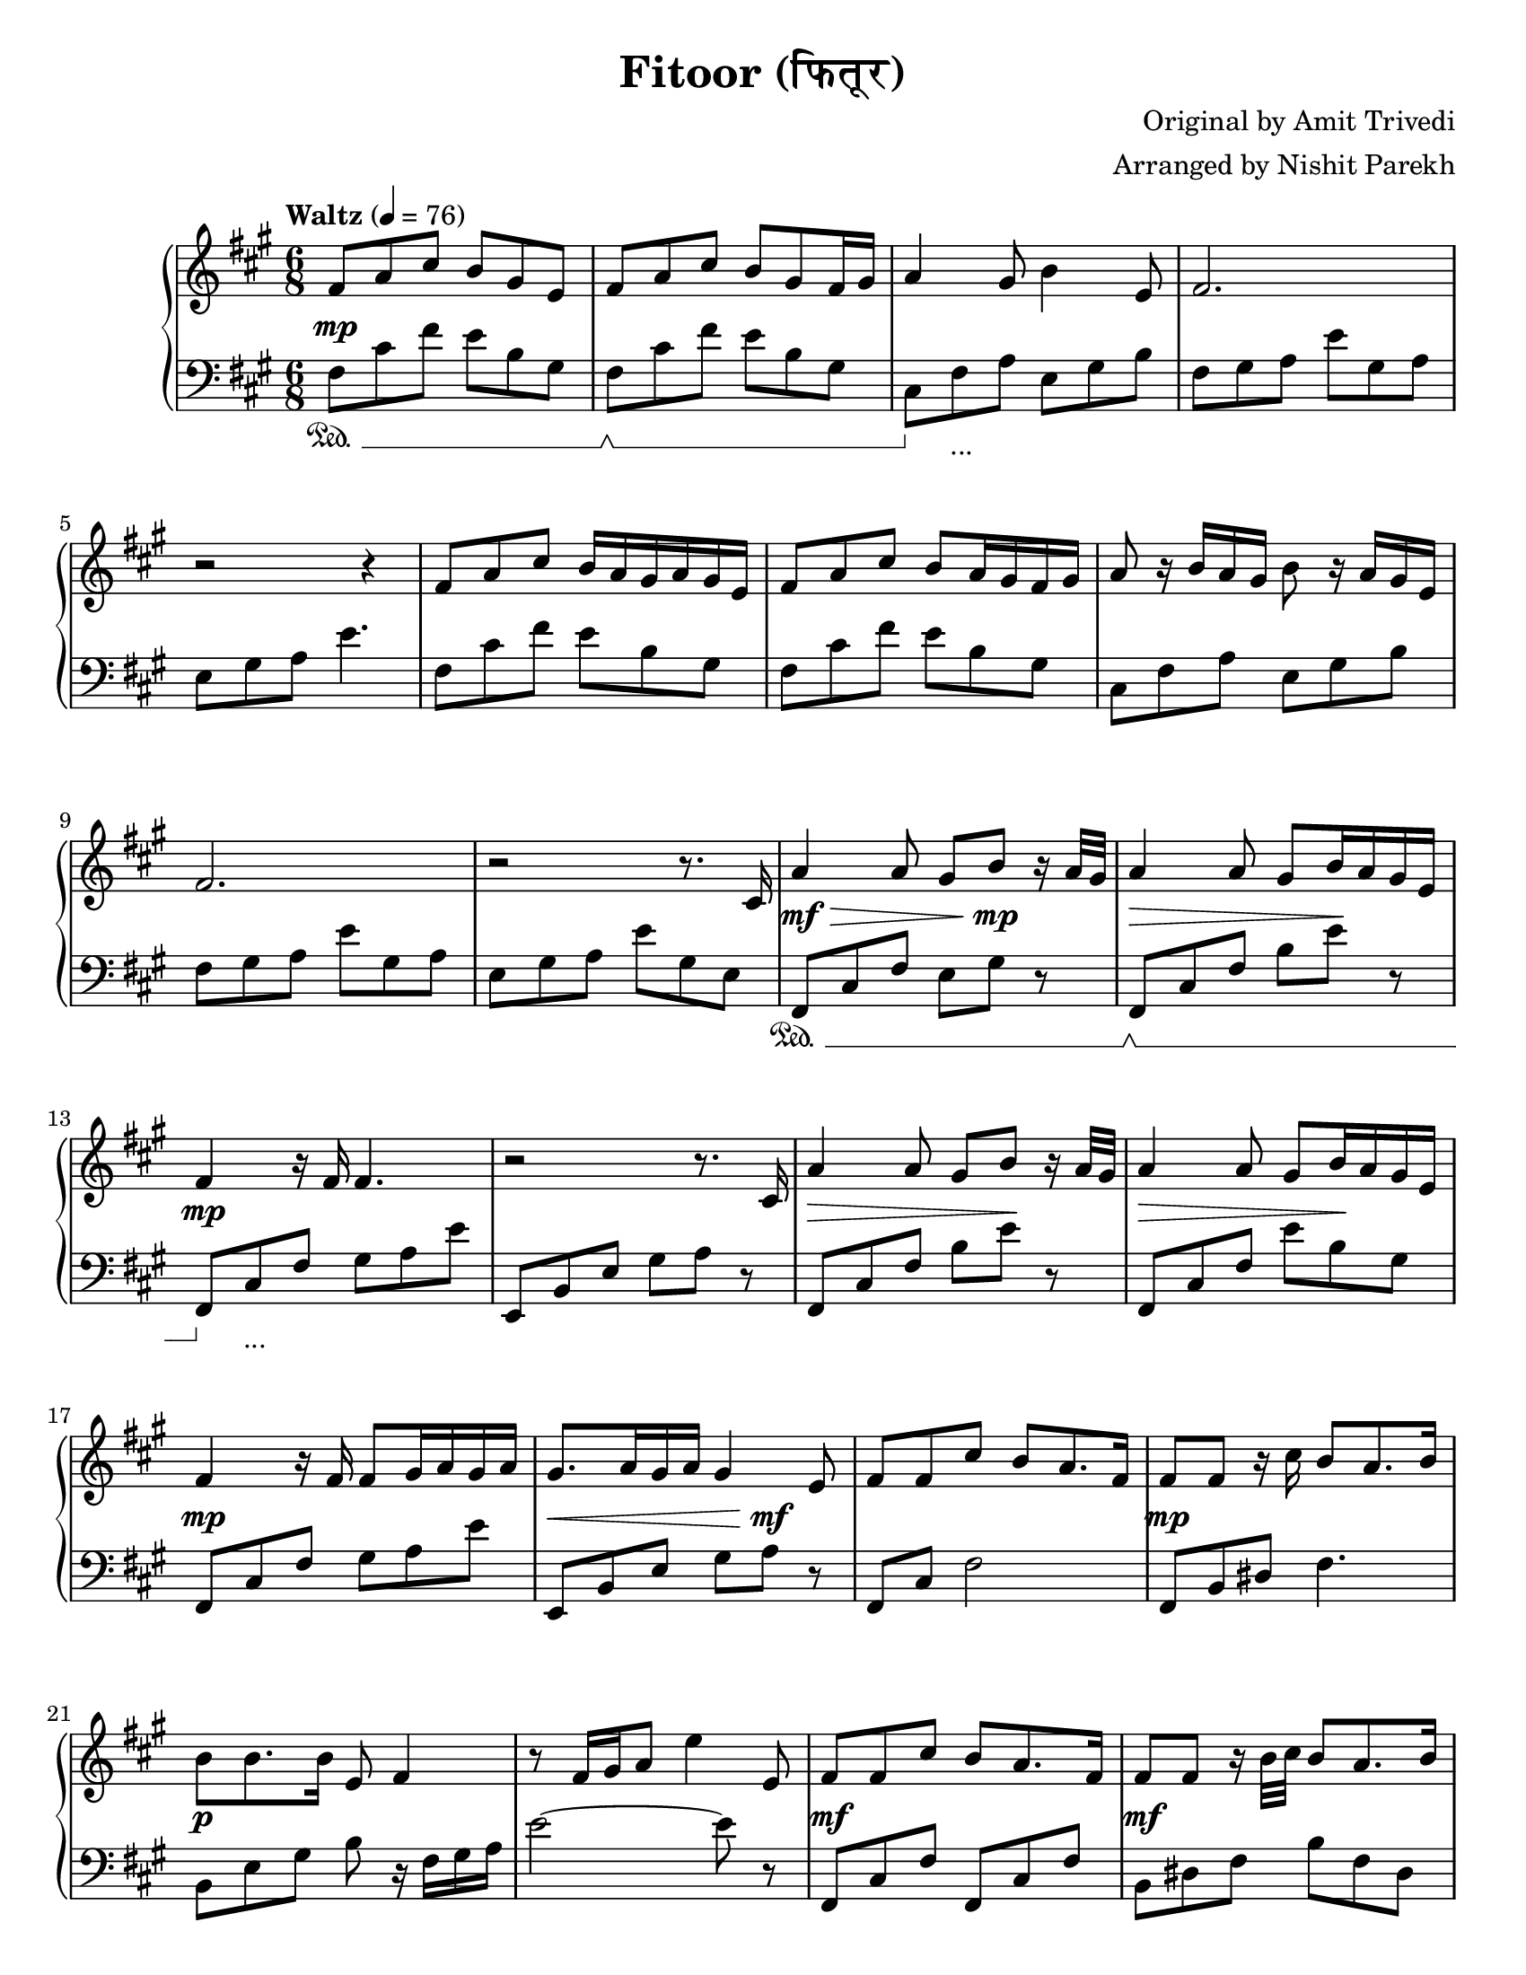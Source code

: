 \version "2.19.82"

\header{
 title = "Fitoor (फितूर)"
 composer = "Original by Amit Trivedi"
 arranger = "Arranged by Nishit Parekh"
}

\paper {
  #(set-paper-size "letter")
}



% ------------------------------------------------------------------------------
% NOTES
% ------------------------------------------------------------------------------

% ====================
% Intro
% ====================

rhIntro = {
  fis8 a8 cis8 b8 gis8 e8 |
  fis8 a8 cis8 b8 gis8 fis16 gis16 |
  a4 gis8 b4 e,8 |
  fis2. |
  r2 r4 |
  fis8 a8 cis8 b16 a16 gis16 a16 gis16 e16 |
  fis8 a8 cis8 b8 a16 gis16 fis16 gis16 |
  a8 r16 b16 a16 gis16 b8 r16 a16 gis16 e16 |
  fis2. |
  r2 r8.
}

dynIntro = {
  s2\mp s4 |
  s2 s4|
  s2 s4|
  s2 s4|
  s2 s4|
  s2 s4|
  s2 s4|
  s2 s4|
  s2 s4|
  s2 s8.
}

lhIntro = {
  fis,8 cis'8 fis8 e8 b8 gis8 |
  fis8 cis'8 fis8 e8 b8 gis8 |
  cis,8 fis8 a8 e8 gis8 b8 |
  fis8 gis8 a8 e'8 gis,8 a8 |
  e8 gis8 a8 e'4. |
  fis,8 cis'8 fis8 e8 b8 gis8 |
  fis8 cis'8 fis8 e8 b8 gis8 |
  cis,8 fis8 a8 e8 gis8 b8 |
  fis8 gis8 a8 e'8 gis,8 a8 |
  e8 gis8 a8 e'8 gis,8 e8 |
}

pedIntro = {
  s2\sustainOn s4 |
  s2\sustainOff\sustainOn s4 |
  s8\sustainOff s2_\markup { ... } s8 |
  s2 s4 |
  s2 s4 |
  s2 s4 |
  s2 s4 |
  s2 s4 |
  s2 s4 |
  s2 s4 |
}



% ====================
% Verse 1
% ====================

rhVerseOne = {
  cis16 |
  a'4 a8 gis8 b8 r16 a32 gis32 |
  a4 a8 gis8 b16 a16 gis16 e16 |
  fis4 r16 fis16 fis4. |
  r2 r8. cis16 |
  a'4 a8 gis8 b8 r16 a32 gis32|
  a4 a8 gis8 b16 a16 gis16 e16 |
  fis4 r16 fis16 fis8 gis16 a16 gis16 a16 |
  gis8. a16 gis16 a16 gis4 e8|

  fis8 fis8 cis'8 b8 a8. fis16 |
  fis8 fis8 r16 cis'16 b8 a8. b16 |
  b8 b8. b16 e,8 fis4 |
  r8 fis16 gis16 a8 e'4 e,8 |
  fis8 fis8 cis'8 b8 a8. fis16 |
  fis8 fis8 r16 b32 cis32 b8 a8. b16 |
  b8 b8. b16 e,8 fis4 |
  r8 fis8 gis8 a8

}

dynVerseOne = {
  s16 |
  s2\mf\> s8\!\mp s8 |
  s2\> s8\! s8 |
  s2\mp s4 |
  s2 s4 |
  s2\> s8\! s8 |
  s2\> s8\! s8 |
  s2\mp s4 |
  s2\< s8\mf\! s8 |

  s2 s4 |
  s2\mp s4 |
  s2\p s4 |
  s2 s4 |
  s2\mf s4 |
  s2\mf s4 |
  s2 s16 s16\> s8 |
  s4 s8 s8\!\p
}

lhVerseOne = {
  fis,8 cis'8 fis8 e8 gis8 r8 |
  fis,8 cis'8 fis8 b8 e8 r8 |
  fis,,8 cis'8 fis8 gis8 a8 e'8 |
  e,,8 b'8 e8 gis8 a8 r8 |
  fis,8 cis'8 fis8 b8 e8 r8 |
  fis,,8 cis'8 fis8 e'8 b8 gis8 |
  fis,8 cis'8 fis8 gis8 a8 e'8 |
  e,,8 b'8 e8 gis8 a8 r8 |

  fis,8 cis'8 fis2 |
  fis,8 b8 dis8 fis4. |
  b,8 e8 gis8 b8 r16 fis16 gis16 a16 |
  e'2~ e8 r8 |
  fis,,8 cis'8 fis8 fis,8 cis'8 fis8 |
  b,8 dis8 fis8 b8 fis8 dis8|
  e8 gis8 b8 r8 r16 fis16 gis16 a16 |
  e'2
}

pedVerseOne = {
  s2\sustainOn s4 |
  s2\sustainOff\sustainOn s4 |
  s8\sustainOff s2_\markup { ... } s8|
  s2 s4 |
  s2 s4 |
  s2 s4 |
  s2 s4 |
  s2 s4 |

  s2 s4 |
  s2 s4 |
  s2 s4 |
  s2 s4 |
  s2 s4 |
  s2 s4 |
  s2 s4 |
  s2
}



% ====================
% Chorus 1
% ====================

rhChorusOne = {
  cis8 e8 |
  fis4 fis8 fis8 e8. cis16 |
  b4. r8 a8 b8 |
  e8 cis8. b16 e8 cis8. b32 cis32 |
  dis4~ dis16 dis16 dis8 cis8 e8 |
  fis4~ fis16 gis16 a16 gis16 fis16 e16 d16 cis16 |
  b4. r8 a8 b8 |
  e8 cis8. b16 e8 cis8. b32 a32 |
  b4~ b16 cis16 b16 a16 gis16 a16 gis16 e16 |
  cis8 fis4 r8 e4 |
  r2 a8. fis16 |
  r2 b4 |
  r4 cis8 a8 fis8. e16 |
  fis4 fis8 fis8\marcato r8 r16
}

dynChorusOne = {
  s4 |
  s2\p s4 |
  s2 s4 |
  s2\mp s4 |
  s2 s4 |
  s2\mf s4 |
  s2\mp s4 |
  s2\p s4 |
  s2 s4 |
  s2 s4 |
  s2 s4 |
  s2 s4 |
  s2 s4 |
  s4\< s8 s8\!\f s8 s16
}

lhChorusOne = {
  r4 |
  fis,,8 cis'8 fis8 a4. |
  e,8 b'8 e8 gis4. |
  a,8 e'8 a8 cis4. |
  b,8 dis8 fis8 b4. |
  fis,8 cis'8 fis8 a8 cis8 fis8 |
  e,,8 b'8 e8 gis8 b8 e8 |
  a,,8 cis8 e8 a8 e8 cis8 |
  e8 gis8 b8 e4. |
  cis,8 fis8 gis8 a4. |
  b,8 e8 gis8 a4. |
  cis,8 fis8 gis8 a4. |
  b,8 e8 gis8 a4. |
  cis,8 fis8 a8 <cis, fis a cis>8\marcato r4 |
}

pedChorusOne = {
  s4 |
  s2\sustainOn s4 |
  s2\sustainOff\sustainOn s4 |
  s8\sustainOff s2_\markup { ... } s8|
  s2 s4 |
  s2 s4 |
  s2 s4 |
  s2 s4 |
  s2 s4 |
  s2 s4 |
  s2 s4 |
  s2 s4 |
  s2 s4 |
  s4\sustainOn s8 s8\sustainOff s4 |
}



% ====================
% Bridge
% ====================

rhBridge = {
  %--- Part 2
  cis16 |
  e16 cis16 e16 fis16~ fis2 |
  r4 r16 cis'16 b4 r16 a16 |
  b16 a16 fis8 r16 e16 fis4 r16 cis16 |
  fis4 r16 fis,16 fis'8 r8 r16 cis16 |
  e16 cis16 e16 fis16~ fis2 |
  r8 fis16 gis16 a16 cis16 b4 r16 a32 b32 |
  a16 gis16 fis8 r16 e16 fis4 r16 cis16 |
  fis4 r8 fis16 gis16 b16 a16 gis16 fis16 |

  %--- Part 4
  e8 fis8 a8 a8 b8\staccato r16 a32 fis32 |
  e8 fis8 a8 a8 b8\staccato r16 cis16 |
  cis8 b8. cis16 a8 b4 |
  r2 r4 |
  e,8 fis8 a8 a8 b8\staccato r16 gis32 fis32 |
  e8 fis8 a8 a8 b8\staccato r16 cis16 |
  cis16 b16 cis16 d16 cis16 b16 a8 b8. cis16 |
  a8 b8. cis16 b16 a16 gis16 e8 cis16 |

  %--- Part 3
  fis8 fis8\staccato r16 fis'16 e8 cis8. a16 |
  gis8 gis8\staccato r16 fis'16 e8 cis8. a16 |
  fis8 fis8\staccato r16 fis'16 e8 cis8. a16 |
  gis8 gis8\staccato r16 fis'16 e8 cis8. a16 |
  fis8 fis8 fis8 fis8 fis8 fis8 |
  cis'16 e16 fis16 a16 fis16 e16 fis8
}

dynBridge = {
  s16 |
  s2\>\f s4 |
  s2 s8 s8\!\p |
  s2\>\f s4 |
  s4 s8 s8\! s4 |
  s2\f s4 |
  s2\f s4 |
  s2\>\mf s4 |
  s4 s8\!\mp s4 s8 |

  s2\mf s4 |
  s2 s4 |
  s4 s8 s4\> s8 |
  s2 s4\!\p |
  s2\mf s4 |
  s2 s4 |
  s4 s8 s4\> s8 |
  s8 s8\! s2\< |

  s2\!\f s4 |
  s2\f s4 |
  s2\p s4 |
  s2\p s4 |
  s2\< s4 |
  s2\!\f
}

lhBridge = {
  %--- Part 2
  fis,8 cis'8 fis8 fis,8 cis'8 fis8 |
  fis,8 cis'8 fis8 b,8 dis8 fis8 |
  fis,8 cis'8 fis8 fis,8 cis'8 fis8 |
  fis,8 cis'8 fis8 fis,8 r4 |
  fis8 cis'8 fis8 fis,8 cis'8 fis8 |
  b,8 dis8 fis8 b,8 dis8 fis8 |
  fis,8 cis'8 fis8 fis,8 cis'8 fis8 |
  fis,8 cis'8 fis8 r8 r4 |

  %--- Part 4
  e,8 b'8 e8 a8 b8\staccato r8 |
  e,,8 b'8 e8 a8 b8\staccato r8 |
  cis8 b8 cis8 a8 b8 r16 cis,16 |
  a8 b8. cis16 a8 b4 |
  e,8 b'8 e8 a8 b8\staccato r8 |
  e,,8 b'8 e8 a8 b8\staccato r8 |
  cis8 b8 cis8 a8 b4 |
  r2 r4 |

  %--- Part 3
  <fis, fis'>8\accent <fis fis'>8\staccato r2 |
  <gis gis'>8\accent <gis gis'>8\staccato r2 |
  <fis fis'>8. <fis fis'>16~ <fis fis'>2 |
  <gis gis'>8. <gis gis'>16~ <gis gis'>2 |
  <fis fis'>8 <fis fis'>8 <fis fis'>8 <fis fis'>8 <fis fis'>8 <fis fis'>8 |
  <fis cis' fis>2 r4 |
}

pedBridge = {
  s2\sustainOn s4 |
  s2\sustainOff\sustainOn s4|
  s2\sustainOff\sustainOn s4 |
  s2 s4 |
  s8\sustainOff s2_\markup { ... } s8|
  s2 s4 |
  s2 s4 |
  s2 s4 |

  s2\sustainOn s8\sustainOff s8 |
  s2\sustainOn s8\sustainOff s8 |
  s2\sustainOn s4 |
  s2 s4 |
  s8\sustainOff s2_\markup { ... } s8|
  s2 s4 |
  s2 s4 |
  s2 s4 |

  s8\sustainOn s8\sustainOff s2 |
  s8\sustainOn s8\sustainOff s2 |
  s2\sustainOn s4 |
  s2\sustainOff\sustainOn s4 |
  s2\sustainOff\sustainOn s4 |
  s2 s8 s8\sustainOff |
}



% ====================
% Chorus 2
% ====================

rhChorusTwo = {
  cis8 e8 |
  fis4. r8 e8. cis16 |
  b4. r8 a8 b8 |
  e8 cis8. b16 e8 cis8. b32 cis32 |
  dis4~ dis16 dis16 dis8 cis8. e16 |
  fis4~ fis16 gis16 a16 gis16 fis16 e16 d16 cis16 |
  b4 r16 b16 cis16 d16 cis16 b16 a16 b16 |
  e8 cis8. b16 e8 cis8. b32 cis32 |
  dis4. r8 cis8 e8 |
  fis4~ fis16 fis16 fis8 e8. cis16 |
  b4 r16 b16 cis16 d16 cis16 b16 a16 b16 |
  e8 cis8. b16 e8 cis8. b32 a32 |
  b4~ b16 cis16 b16 a16 gis16 a16 gis16 e16 |
  cis8 fis4 r8 e4 |
  r2 a8. fis16 |
  r2 b4 |
  r4 r16 cis,16 e16 fis16 gis16 a16 cis16 e16 |

  \arpeggioArrowUp <e a e'>2\arpeggio r4 |
  <fis cis' fis>2~ <fis cis' fis>4 \bar "|."
}

dynChorusTwo = {
  s4 |
  s2\f s4 |
  s2 s4 |
  s2 s4 |
  s2 s4 |
  s2\f s4 |
  s2 s4 |
  s2 s4 |
  s2 s4 |
  s2\mf s4 |
  s2 s4 |
  s2\mp s4 |
  s2 s4 |
  s2\p s4 |
  s2 s4 |
  s2 s4 |
  s2 s4 |
  s2\mp s4 |
  s2\p s4 |
}

lhChorusTwo = {
  fis8 cis'16 fis16 a16 cis16 fis4 r8 |
  e,,8 b'16 e16 gis16 b16 e4 r8 |
  a,,8 cis8 e8 a8 e8 cis8 |
  b8 dis8 fis8 <b, dis fis b>8. <b dis fis b>8. |
  fis8 cis'16 fis16 a16 cis16 fis4 r8 |
  e,,8 b'16 e16 gis16 r16 b8 r16 e8 r16 |
  a,,8 cis8 e8 a8 e8 cis8 |
  b16 dis16 fis16 b16 dis16 fis16 b4 r8 |
  fis,,8 cis'8 fis8 a8 cis8 fis8 |
  e,,8 b'8 e8 gis8 b8 e8 |
  a,8 cis8 e8 a8 e8 cis8 |
  b8 e8 gis8 r8 r4 |
  cis,,8 fis8 gis8 a4. |
  b,8 e8 gis8 a4. |
  cis,8 fis8 gis8 a4. |
  b,8 e8 gis8 a4. |

  \override TextSpanner.bound-details.left.text = "rallentando"
  \arpeggioArrowUp <cis, fis a cis>2\arpeggio _\startTextSpan r4 |
  <cis fis cis'>2~ <cis fis cis'>4 _\stopTextSpan \bar "|."
}

pedChorusTwo = {
  s2\sustainOn s4 |
  s2\sustainOff\sustainOn s4 |
  s8\sustainOff s2_\markup { ... } s8|
  s2 s4 |
  s2 s4 |
  s2 s4 |
  s2 s4 |
  s2 s4 |
  s2 s4 |
  s2 s4 |
  s2 s4 |
  s2 s4 |
  s2 s4 |
  s2 s4 |
  s2 s4 |
  s2 s4 |
  s2 s4 |
  s2\sustainOn s4 |
}


% ------------------------------------------------------------------------------
% BRING IT ALL TOGETHER
% ------------------------------------------------------------------------------

\score{
  \new PianoStaff <<
    \set PianoStaff.connectArpeggios = ##t

    \new Staff = "up" {
      <<
      \tempo "Waltz" 4 = 76
      \clef treble
      \key fis \minor
      \time 6/8

      \relative c' {
        \rhIntro
        \rhVerseOne
        \rhChorusOne
        \rhBridge
        \rhChorusTwo
      }

      >>
    }

    \new Dynamics {
      \dynIntro
      \dynVerseOne
      \dynChorusOne
      \dynBridge
      \dynChorusTwo
    }

    \new Staff = "down" {
      \clef bass
      \key fis \minor
      \time 6/8

      \relative c' {
        \lhIntro
        \lhVerseOne
        \lhChorusOne
        \lhBridge
        \lhChorusTwo
      }
    }

    \new Dynamics {
      \set pedalSustainStyle = #'mixed
      \pedIntro
      \pedVerseOne
      \pedChorusOne
      \pedBridge
      \pedChorusTwo
    }
  >>
}